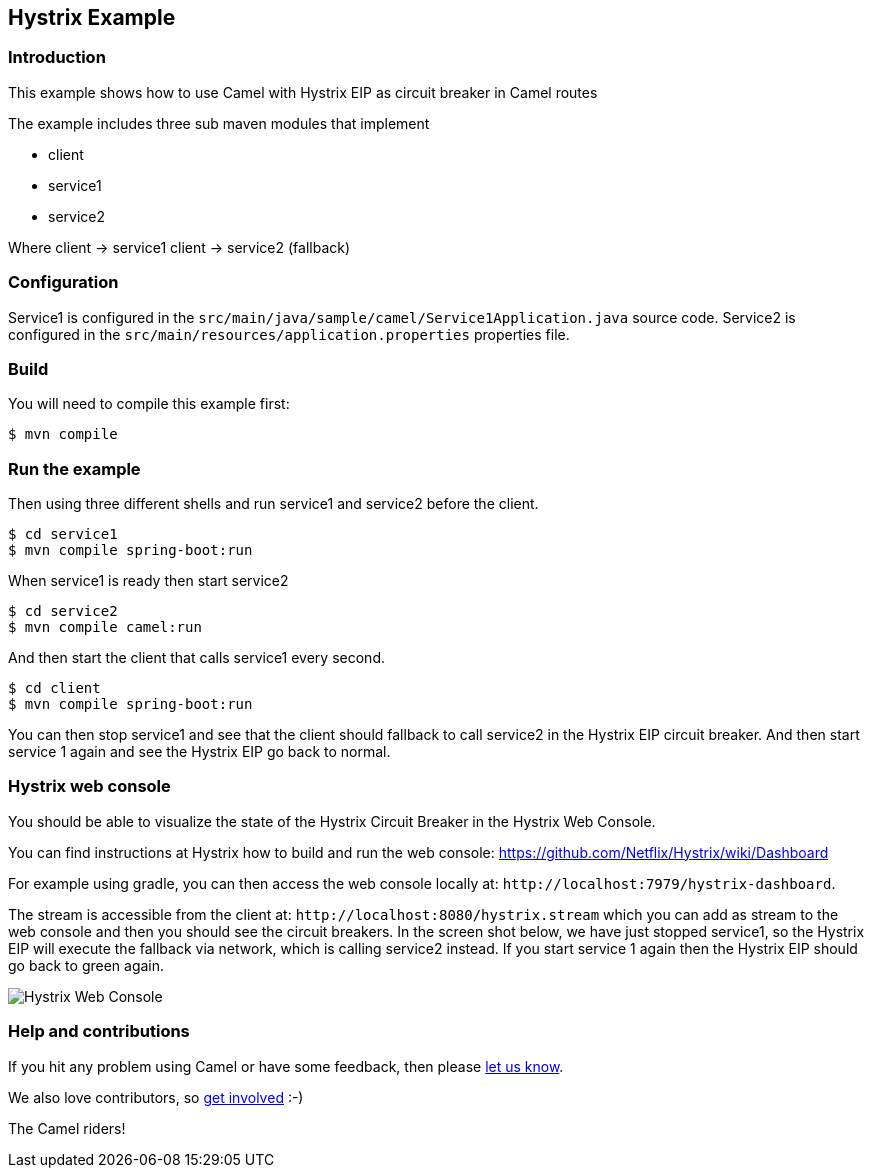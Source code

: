 == Hystrix Example

=== Introduction

This example shows how to use Camel with Hystrix EIP as circuit breaker
in Camel routes

The example includes three sub maven modules that implement

* client
* service1
* service2

Where client -> service1 client -> service2 (fallback)

=== Configuration

Service1 is configured in the
`+src/main/java/sample/camel/Service1Application.java+` source code.
Service2 is configured in the
`+src/main/resources/application.properties+` properties file.

=== Build

You will need to compile this example first:

[source,sh]
----
$ mvn compile
----

=== Run the example

Then using three different shells and run service1 and service2 before
the client.

[source,sh]
----
$ cd service1
$ mvn compile spring-boot:run
----

When service1 is ready then start service2

[source,sh]
----
$ cd service2
$ mvn compile camel:run
----

And then start the client that calls service1 every second.

[source,sh]
----
$ cd client
$ mvn compile spring-boot:run
----

You can then stop service1 and see that the client should fallback to
call service2 in the Hystrix EIP circuit breaker. And then start service
1 again and see the Hystrix EIP go back to normal.

=== Hystrix web console

You should be able to visualize the state of the Hystrix Circuit Breaker
in the Hystrix Web Console.

You can find instructions at Hystrix how to build and run the web
console: https://github.com/Netflix/Hystrix/wiki/Dashboard

For example using gradle, you can then access the web console locally
at: `+http://localhost:7979/hystrix-dashboard+`.

The stream is accessible from the client at:
`+http://localhost:8080/hystrix.stream+` which you can add as stream to
the web console and then you should see the circuit breakers. In the
screen shot below, we have just stopped service1, so the Hystrix EIP
will execute the fallback via network, which is calling service2
instead. If you start service 1 again then the Hystrix EIP should go
back to green again.

image:images/hystrix-web-console.png[Hystrix Web
Console,title="Hystrix Web Console"]

=== Help and contributions

If you hit any problem using Camel or have some feedback, then please
https://camel.apache.org/support.html[let us know].

We also love contributors, so
https://camel.apache.org/contributing.html[get involved] :-)

The Camel riders!
